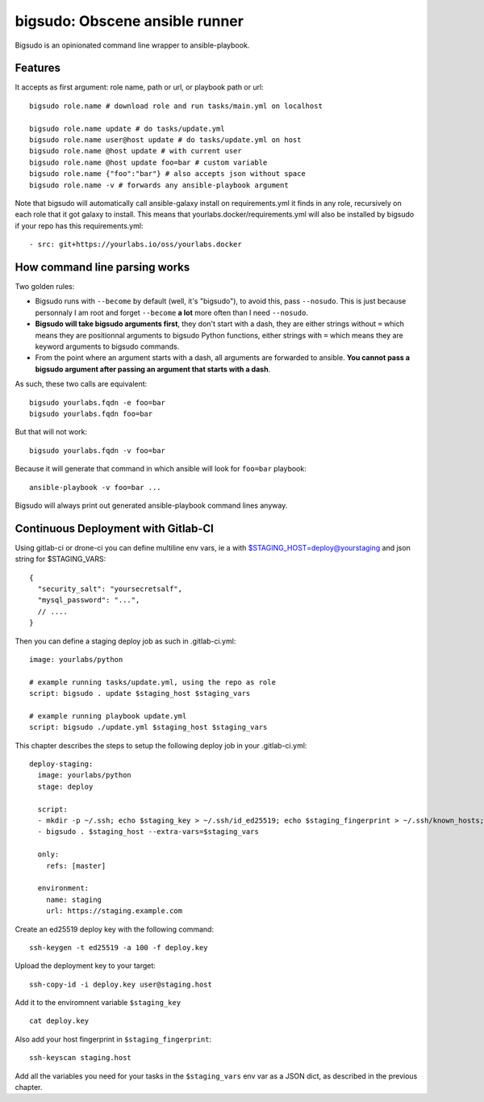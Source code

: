 bigsudo: Obscene ansible runner
===============================

Bigsudo is an opinionated command line wrapper to ansible-playbook.

Features
--------

It accepts as first argument: role name, path or url, or playbook path
or url::

    bigsudo role.name # download role and run tasks/main.yml on localhost

    bigsudo role.name update # do tasks/update.yml
    bigsudo role.name user@host update # do tasks/update.yml on host
    bigsudo role.name @host update # with current user
    bigsudo role.name @host update foo=bar # custom variable
    bigsudo role.name {"foo":"bar"} # also accepts json without space
    bigsudo role.name -v # forwards any ansible-playbook argument

Note that bigsudo will automatically call ansible-galaxy install on
requirements.yml it finds in any role, recursively on each role that it got
galaxy to install. This means that yourlabs.docker/requirements.yml will also
be installed by bigsudo if your repo has this requirements.yml::

    - src: git+https://yourlabs.io/oss/yourlabs.docker

How command line parsing works
------------------------------

Two golden rules:

- Bigsudo runs with ``--become`` by default (well, it's "bigsudo"), to avoid
  this, pass ``--nosudo``.  This is just because personnaly I am root and
  forget ``--become`` **a lot** more often than I need ``--nosudo``.
- **Bigsudo will take bigsudo arguments first**, they don't start with a dash,
  they are either strings without ``=`` which means they are positionnal
  arguments to bigsudo Python functions, either strings with ``=`` which means
  they are keyword arguments to bigsudo commands.
- From the point where an argument starts with a dash, all arguments are
  forwarded to ansible. **You cannot pass a bigsudo argument after passing an
  argument that starts with a dash**.

As such, these two calls are equivalent::

   bigsudo yourlabs.fqdn -e foo=bar
   bigsudo yourlabs.fqdn foo=bar

But that will not work::

   bigsudo yourlabs.fqdn -v foo=bar

Because it will generate that command in which ansible will look for
``foo=bar`` playbook::

   ansible-playbook -v foo=bar ...

Bigsudo will always print out generated ansible-playbook command lines anyway.

Continuous Deployment with Gitlab-CI
------------------------------------

Using gitlab-ci or drone-ci you can define multiline env vars, ie a with
$STAGING_HOST=deploy@yourstaging and json string for $STAGING_VARS::

    {
      "security_salt": "yoursecretsalf",
      "mysql_password": "...",
      // ....
    }

Then you can define a staging deploy job as such in .gitlab-ci.yml::

    image: yourlabs/python

    # example running tasks/update.yml, using the repo as role
    script: bigsudo . update $staging_host $staging_vars

    # example running playbook update.yml
    script: bigsudo ./update.yml $staging_host $staging_vars

This chapter describes the steps to setup the following deploy job in your
.gitlab-ci.yml::

  deploy-staging:
    image: yourlabs/python
    stage: deploy

    script:
    - mkdir -p ~/.ssh; echo $staging_key > ~/.ssh/id_ed25519; echo $staging_fingerprint > ~/.ssh/known_hosts; chmod 700 ~/.ssh; chmod 600 ~/.ssh/*
    - bigsudo . $staging_host --extra-vars=$staging_vars

    only:
      refs: [master]

    environment:
      name: staging
      url: https://staging.example.com

Create an ed25519 deploy key with the following command::

    ssh-keygen -t ed25519 -a 100 -f deploy.key

Upload the deployment key to your target::

    ssh-copy-id -i deploy.key user@staging.host

Add it to the enviromnent variable ``$staging_key`` ::

    cat deploy.key

Also add your host fingerprint in ``$staging_fingerprint``::

    ssh-keyscan staging.host

Add all the variables you need for your tasks in the ``$staging_vars`` env var
as a JSON dict, as described in the previous chapter.
